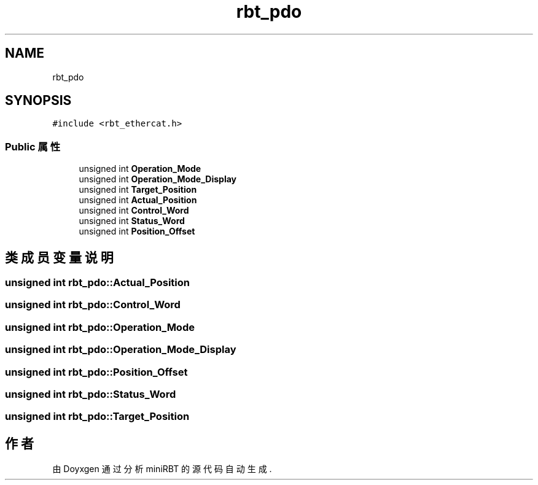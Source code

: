 .TH "rbt_pdo" 3 "2023年 十月 25日 星期三" "Version 1.0.0" "miniRBT" \" -*- nroff -*-
.ad l
.nh
.SH NAME
rbt_pdo
.SH SYNOPSIS
.br
.PP
.PP
\fC#include <rbt_ethercat\&.h>\fP
.SS "Public 属性"

.in +1c
.ti -1c
.RI "unsigned int \fBOperation_Mode\fP"
.br
.ti -1c
.RI "unsigned int \fBOperation_Mode_Display\fP"
.br
.ti -1c
.RI "unsigned int \fBTarget_Position\fP"
.br
.ti -1c
.RI "unsigned int \fBActual_Position\fP"
.br
.ti -1c
.RI "unsigned int \fBControl_Word\fP"
.br
.ti -1c
.RI "unsigned int \fBStatus_Word\fP"
.br
.ti -1c
.RI "unsigned int \fBPosition_Offset\fP"
.br
.in -1c
.SH "类成员变量说明"
.PP 
.SS "unsigned int rbt_pdo::Actual_Position"

.SS "unsigned int rbt_pdo::Control_Word"

.SS "unsigned int rbt_pdo::Operation_Mode"

.SS "unsigned int rbt_pdo::Operation_Mode_Display"

.SS "unsigned int rbt_pdo::Position_Offset"

.SS "unsigned int rbt_pdo::Status_Word"

.SS "unsigned int rbt_pdo::Target_Position"


.SH "作者"
.PP 
由 Doyxgen 通过分析 miniRBT 的 源代码自动生成\&.
